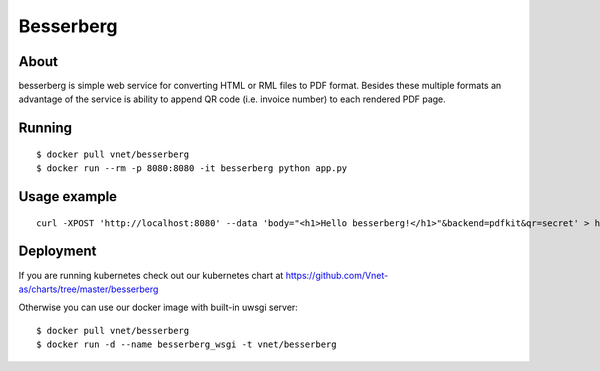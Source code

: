 ==========
Besserberg
==========

About
~~~~~

besserberg is simple web service for converting HTML or RML files to PDF format. Besides these multiple formats an advantage of the service is ability to append QR code (i.e. invoice number) to each rendered PDF page.

Running
~~~~~~~

::

    $ docker pull vnet/besserberg
    $ docker run --rm -p 8080:8080 -it besserberg python app.py

Usage example
~~~~~~~~~~~~~

::

    curl -XPOST 'http://localhost:8080' --data 'body="<h1>Hello besserberg!</h1>"&backend=pdfkit&qr=secret' > hello.pdf

Deployment
~~~~~~~~~~

If you are running kubernetes check out our kubernetes chart at https://github.com/Vnet-as/charts/tree/master/besserberg


Otherwise you can use our docker image with built-in uwsgi server:

::

    $ docker pull vnet/besserberg
    $ docker run -d --name besserberg_wsgi -t vnet/besserberg
